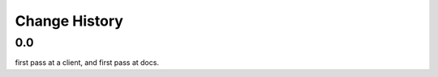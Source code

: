 ================
 Change History
================

0.0
===

first pass at a client, and first pass at docs.

